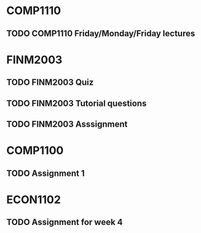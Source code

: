 * COMP1110
** TODO COMP1110 Friday/Monday/Friday lectures
   SCHEDULED: <2017-08-06 Sun>

* FINM2003
** TODO FINM2003 Quiz
   SCHEDULED: <2017-08-07 Mon 12:00>
** TODO FINM2003 Tutorial questions
   SCHEDULED: <2017-08-07 Mon 12:00>
** TODO FINM2003 Asssignment
   DEADLINE: <2017-10-09 Mon 12:00>

* COMP1100
** TODO Assignment 1
   DEADLINE: <2017-08-28 Mon 09:00>
   
* ECON1102
** TODO Assignment for week 4
   DEADLINE: <2017-08-18 Fri 17:00>

